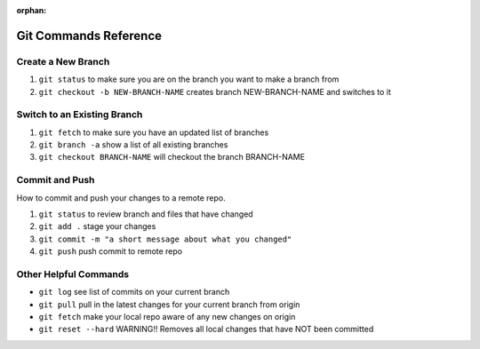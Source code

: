 :orphan:

.. _git_commands:

======================
Git Commands Reference
======================

Create a New Branch
-------------------

#. ``git status`` to make sure you are on the branch you want to make a branch from
#. ``git checkout -b NEW-BRANCH-NAME`` creates branch NEW-BRANCH-NAME and switches to it

Switch to an Existing Branch
----------------------------

#. ``git fetch`` to make sure you have an updated list of branches
#. ``git branch -a`` show a list of all existing branches
#. ``git checkout BRANCH-NAME`` will checkout the branch BRANCH-NAME

Commit and Push
---------------

How to commit and push your changes to a remote repo.

#. ``git status`` to review branch and files that have changed
#. ``git add .`` stage your changes
#. ``git commit -m "a short message about what you changed"``
#. ``git push`` push commit to remote repo

Other Helpful Commands
----------------------

* ``git log`` see list of commits on your current branch
* ``git pull`` pull in the latest changes for your current branch from origin
* ``git fetch`` make your local repo aware of any new changes on origin
* ``git reset --hard`` WARNING!! Removes all local changes that have NOT been committed 